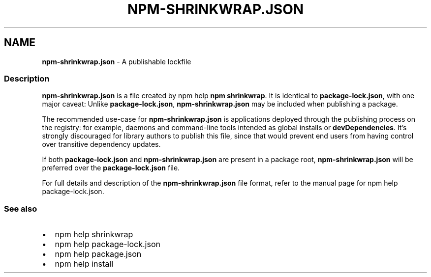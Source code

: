 .TH "NPM\-SHRINKWRAP\.JSON" "5" "February 2022" "" ""
.SH "NAME"
\fBnpm-shrinkwrap.json\fR \- A publishable lockfile
.SS Description
.P
\fBnpm\-shrinkwrap\.json\fP is a file created by npm help \fBnpm
shrinkwrap\fP\|\. It is identical to
\fBpackage\-lock\.json\fP, with one major caveat: Unlike \fBpackage\-lock\.json\fP,
\fBnpm\-shrinkwrap\.json\fP may be included when publishing a package\.
.P
The recommended use\-case for \fBnpm\-shrinkwrap\.json\fP is applications deployed
through the publishing process on the registry: for example, daemons and
command\-line tools intended as global installs or \fBdevDependencies\fP\|\. It's
strongly discouraged for library authors to publish this file, since that
would prevent end users from having control over transitive dependency
updates\.
.P
If both \fBpackage\-lock\.json\fP and \fBnpm\-shrinkwrap\.json\fP are present in a
package root, \fBnpm\-shrinkwrap\.json\fP will be preferred over the
\fBpackage\-lock\.json\fP file\.
.P
For full details and description of the \fBnpm\-shrinkwrap\.json\fP file format,
refer to the manual page for
npm help package\-lock\.json\.
.SS See also
.RS 0
.IP \(bu 2
npm help shrinkwrap
.IP \(bu 2
npm help package\-lock\.json
.IP \(bu 2
npm help package\.json
.IP \(bu 2
npm help install

.RE
